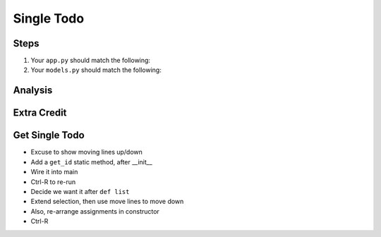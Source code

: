 ===========
Single Todo
===========

Steps
=====



#. Your ``app.py`` should match the following:

   .. literalinclude:: app.py
    :caption: app.py in Single Todo
    :language: py

#. Your ``models.py`` should match the following:

   .. literalinclude:: models.py
    :caption: models.py in Single Todo
    :language: py

Analysis
========


Extra Credit
============




Get Single Todo
===============

- Excuse to show moving lines up/down

- Add a ``get_id`` static method, after __init__

- Wire it into main

- Ctrl-R to re-run

- Decide we want it after ``def list``

- Extend selection, then use move lines to move down

- Also, re-arrange assignments in constructor

- Ctrl-R


